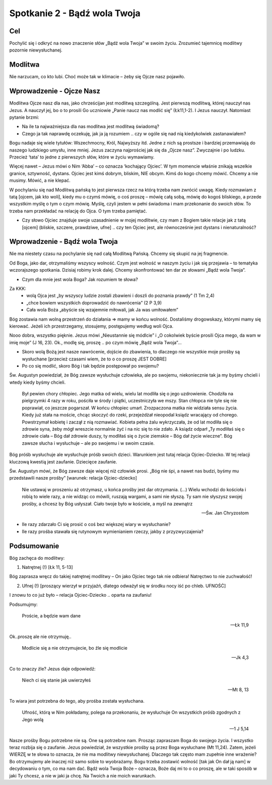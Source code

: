 ***************************************************************
Spotkanie 2 - Bądź wola Twoja
***************************************************************

==================================
Cel
==================================

Pochylić się i odkryć na nowo znaczenie słów „Bądź wola Twoja” w swoim życiu. Zrozumieć tajemnicę modlitwy pozornie niewysłuchanej.

====================================
Modlitwa
====================================

Nie narzucam, co kto lubi. Choć może tak w klimacie – żeby się Ojcze nasz pojawiło.

=========================================
Wprowadzenie - Ojcze Nasz
=========================================

Modlitwa Ojcze nasz dla nas, jako chrześcijan jest modlitwą szczególną. Jest pierwszą modlitwą, której nauczył nas Jezus. A nauczył jej, bo o to prosili Go uczniowie „Panie naucz nas modlić się” (Łk11,1-2). I Jezus nauczył. Natomiast pytanie brzmi:

* Na ile ta najważniejsza dla nas modlitwa jest modlitwą świadomą?

* Czego ja tak naprawdę oczekuję, jak ja ją rozumiem .. czy w ogóle się nad nią kiedykolwiek zastanawiałem?

Bogu nadaje się wiele tytułów: Wszechmocny, Król, Najwyższy itd. Jedne z nich są prostsze i bardziej przemawiają do naszego ludzkiego umysłu, inne mniej. Jezus zaczyna najprościej jak się da „Ojcze nasz”. Zwyczajnie i po ludzku. Przecież ‘tata’ to jedne z pierwszych słów, które w życiu wymawiamy.

Więcej nawet – Jezus mówi o Nim ‘Abba’ – co oznacza ‘kochający Ojciec’. W tym momencie właśnie znikają wszelkie granice, sztywność, dystans. Ojciec jest kimś dobrym, bliskim, NIE obcym. Kimś do kogo chcemy mówić. Chcemy a nie musimy. Mówić, a nie klepać.

W pochylaniu się nad Modlitwą pańską to jest pierwsza rzecz na którą trzeba nam zwrócić uwagę. Kiedy rozmawiam z tatą [ojcem, jak kto woli], kiedy mu o czymś mówię, o coś proszę – mówię całą sobą, mówię do kogoś bliskiego, a przede wszystkim myślę o tym o czym mówię. Myślę, czyli jestem w pełni świadoma i mam przekonanie do swoich słów. To trzeba nam przekładać na relację do Ojca. O tym trzeba pamiętać.

* Czy słowo Ojciec znajduje swoje uzasadnienie w mojej modlitwie, czy mam z Bogiem takie relacje jak z tatą [ojcem] (bliskie, szczere, prawdziwe, ufne] .. czy ten Ojciec jest, ale równocześnie jest dystans i nienaturalność?

=========================================
Wprowadzenie - Bądź wola Twoja
=========================================

Nie ma niestety czasu na pochylanie się nad całą Modlitwą Pańską. Chcemy się skupić na jej fragmencie.

Od Boga, jako dar, otrzymaliśmy wszyscy wolność. Czym jest wolność w naszym życiu i jak się przejawia – to tematyka wczorajszego spotkania. Dzisiaj robimy krok dalej. Chcemy skonfrontować ten dar ze słowami „Bądź wola Twoja”.

* Czym dla mnie jest wola Boga? Jak rozumiem te słowa?

Za KKK:
   * wolą Ojca jest „by wszyscy ludzie zostali zbawieni i doszli do poznania prawdy” (1 Tm 2,4)
   * „chce bowiem wszystkich doprowadzić do nawrócenia” (2 P 3,9)
   * Cała wola Boża „abyście się wzajemnie miłowali, jak Ja was umiłowałem”

Bóg zostawia nam wolną przestrzeń do działania => mamy w końcu wolność. Dostaliśmy drogowskazy, którymi mamy się kierować. Jeżeli ich przestrzegamy, stosujemy, postępujemy według woli Ojca.

Nooo dobra, wszystko pięknie. Jezus mówi „Nieustannie się módlcie” i „O cokolwiek byście prosili Ojca mego, da wam w imię moje” (J 16, 23). Ok., modlę się, proszę .. po czym mówię „Bądź wola Twoja”…

* Skoro wolą Bożą jest nasze nawrócenie, dojście do zbawienia, to dlaczego nie wszystkie moje prośby są wysłuchane [przecież czasami wiem, że to o co proszę JEST DOBRE]

* Po co się modlić, skoro Bóg i tak będzie postępował po swojemu?

Św.  Augustyn  powiedział,   że   Bóg  zawsze   wysłuchuje  człowieka,   ale  po   swojemu, niekoniecznie tak ja my byśmy chcieli i wtedy kiedy byśmy chcieli.

   Był pewien chory chłopiec. Jego matka od wielu, wielu lat modliła się o jego uzdrowienie. Chodziła na pielgrzymki 4 razy w roku, pościła w środy i piątki, uczestniczyła we mszy. Stan chłopca  nie  tyle  się  nie  poprawiał,  co  jeszcze  pogarszał.  W  końcu  chłopiec  umarł. Zrozpaczona matka nie widziała sensu życia. Kiedy już stała na moście, chcąc skoczyć do rzeki, przejeżdżał nieopodal ksiądz wracający od chorego. Powstrzymał kobietę i zaczął z nią rozmawiać. Kobieta pełna żalu wykrzyczała, że od lat modliła się o zdrowie syna, żeby mógł wreszcie normalnie żyć i na nic się to nie zdało. A ksiądz odparł „Ty modliłaś się o zdrowie ciała – Bóg dał zdrowie duszy, ty modliłaś się o życie ziemskie – Bóg dał życie wieczne”. Bóg zawsze słucha i wysłuchuje – ale po swojemu i w swoim czasie.

Bóg  próśb wysłuchuje ale wysłuchuje próśb  swoich dzieci.  Warunkiem jest  tutaj relacja Ojciec-Dziecko. W tej relacji kluczową kwestią jest zaufanie. Dziecięce zaufanie.

Św.     Augustyn     mówi,     że     Bóg     zawsze     daje     więcej     niż     człowiek     prosi. „Bóg nie śpi, a nawet nas budzi, byśmy mu przedstawili nasze prośby”   [warunek: relacja Ojciec-dziecko]

   Nie ustawaj w proszeniu aż otrzymasz, u końca prośby jest dar otrzymania. (...) Wielu wchodzi do kościoła i robią to wiele razy, a nie widząc co mówili, ruszają wargami, a sami nie słyszą. Ty sam nie słyszysz swojej prośby, a chcesz by Bóg usłyszał. Ciało twoje było w kościele, a myśl na zewnątrz

   -- Św. Jan Chryzostom

* Ile razy zdarzało Ci się prosić o coś bez większej wiary w wysłuchanie?

* Ile	razy	prośba	stawała	się	rutynowym	wymienianiem	rzeczy,	jakby	z przyzwyczajenia?

=========================================
Podsumowanie
=========================================

Bóg  zachęca do modlitwy:

1. Natrętnej (!) [Łk 11, 5-13]

Bóg  zaprasza wręcz  do  takiej  natrętnej  modlitwy –  On  jako  Ojciec tego  tak  nie odbiera! Natręctwo to nie zuchwałość!

2. Ufnej (!) [proszący wierzył w przyjaźń, dlatego odważył się w środku nocy iść po chleb. UFNOŚĆ]

I znowu to co już było – relacja Ojciec-Dziecko .. oparta na zaufaniu!

Podsumujmy:

   Proście, a będzie wam dane

   -- Łk 11,9

Ok..proszę ale nie otrzymuję..

   Modlicie się a nie otrzymujecie, bo źle się modlicie

   -- Jk 4,3

Co to znaczy źle? Jezus daje odpowiedź:

   Niech ci się stanie jak  uwierzyłeś

   -- Mt 8, 13

To wiara jest potrzebna do tego, aby prośba została wysłuchana.

   Ufność, którą w Nim pokładamy, polega na przekonaniu, że wysłuchuje On wszystkich próśb zgodnych z Jego wolą

   -- 1 J 5,14

Nasze prośby Bogu potrzebne nie są. One są potrzebne nam. Prosząc zapraszam Boga do swojego życia. I wszystko teraz rozbija się o zaufanie. Jezus powiedział, że wszystkie prośby są przez Boga wysłuchane (Mt 11,24). Zatem, jeżeli WIERZĘ w te słowa to oznacza, że nie ma  modlitwy  niewysłuchanej.  Dlaczego  tak  często  mam  zupełnie  inne  wrażenie?  Bo otrzymujemy ale inaczej niż samo sobie to wyobrażamy. Bogu trzeba zostawić wolność [tak jak On dał ją nam] w decydowaniu o tym, co ma nam dać. Bądź wola Twoja Boże – oznacza, Boże daj mi to o co proszę, ale w taki sposób w jaki Ty chcesz, a nie w jaki ja chcę. Na Twoich a nie moich warunkach.

.. centered:: **Prosić z wiarą = prosić zgodnie z wolą Bożą**
